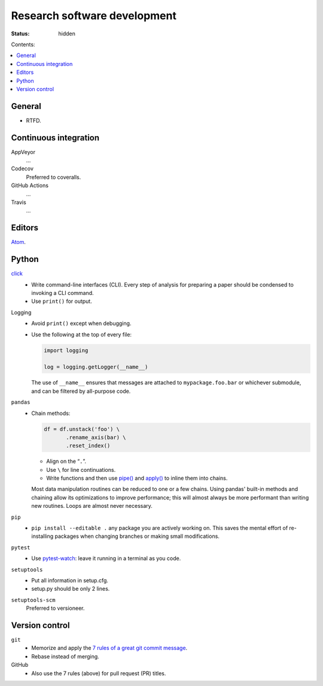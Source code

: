 Research software development
*****************************

:status: hidden

Contents:

.. contents::
   :local:
   :backlinks: none


General
=======
- RTFD.

Continuous integration
======================

AppVeyor
   …

Codecov
   Preferred to coveralls.

GitHub Actions
   …

Travis
   …


Editors
=======
`Atom <https://atom.io/>`_.


Python
======

`click <https://click.palletsprojects.com/en/7.x/>`_
   - Write command-line interfaces (CLI).
     Every step of analysis for preparing a paper should be condensed to invoking a CLI command.
   - Use ``print()`` for output.

Logging
   - Avoid ``print()`` except when debugging.
   - Use the following at the top of every file:

     .. code-block:: python

        import logging

        log = logging.getLogger(__name__)

     The use of ``__name__`` ensures that messages are attached to ``mypackage.foo.bar`` or whichever submodule, and can be filtered by all-purpose code.

``pandas``
   - Chain methods:

     .. code-block:: python

        df = df.unstack('foo') \
               .rename_axis(bar) \
               .reset_index()

     - Align on the “``.``”.
     - Use ``\`` for line continuations.
     - Write functions and then use `pipe() <https://pandas.pydata.org/pandas-docs/stable/reference/api/pandas.DataFrame.pipe.html>`_ and `apply() <https://pandas.pydata.org/pandas-docs/stable/reference/api/pandas.DataFrame.apply.html>`_ to inline them into chains.

     Most data manipulation routines can be reduced to one or a few chains.
     Using pandas' built-in methods and chaining allow its optimizations to improve performance; this will almost always be more performant than writing new routines.
     Loops are almost never necessary.

``pip``
   - ``pip install --editable .`` any package you are actively working on.
     This saves the mental effort of re-installing packages when changing branches or making small modifications.

``pytest``
   - Use `pytest-watch <https://pypi.org/project/pytest-watch/>`_: leave it running in a terminal as you code.

``setuptools``
   - Put all information in setup.cfg.
   - setup.py should be only 2 lines.

``setuptools-scm``
   Preferred to versioneer.


Version control
===============
``git``
   - Memorize and apply the `7 rules of a great git commit message <https://chris.beams.io/posts/git-commit/#seven-rules>`_.
   - Rebase instead of merging.

GitHub
   - Also use the 7 rules (above) for pull request (PR) titles.
